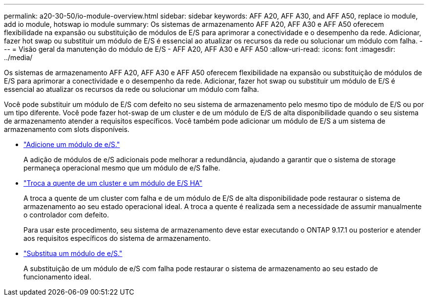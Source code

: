 ---
permalink: a20-30-50/io-module-overview.html 
sidebar: sidebar 
keywords: AFF A20, AFF A30, and AFF A50, replace io module, add io module, hotswap io module 
summary: Os sistemas de armazenamento AFF A20, AFF A30 e AFF A50 oferecem flexibilidade na expansão ou substituição de módulos de E/S para aprimorar a conectividade e o desempenho da rede. Adicionar, fazer hot swap ou substituir um módulo de E/S é essencial ao atualizar os recursos da rede ou solucionar um módulo com falha. 
---
= Visão geral da manutenção do módulo de E/S - AFF A20, AFF A30 e AFF A50
:allow-uri-read: 
:icons: font
:imagesdir: ../media/


[role="lead"]
Os sistemas de armazenamento AFF A20, AFF A30 e AFF A50 oferecem flexibilidade na expansão ou substituição de módulos de E/S para aprimorar a conectividade e o desempenho da rede. Adicionar, fazer hot swap ou substituir um módulo de E/S é essencial ao atualizar os recursos da rede ou solucionar um módulo com falha.

Você pode substituir um módulo de E/S com defeito no seu sistema de armazenamento pelo mesmo tipo de módulo de E/S ou por um tipo diferente. Você pode fazer hot-swap de um cluster e de um módulo de E/S de alta disponibilidade quando o seu sistema de armazenamento atender a requisitos específicos. Você também pode adicionar um módulo de E/S a um sistema de armazenamento com slots disponíveis.

* link:io-module-add.html["Adicione um módulo de e/S."]
+
A adição de módulos de e/S adicionais pode melhorar a redundância, ajudando a garantir que o sistema de storage permaneça operacional mesmo que um módulo de e/S falhe.

* link:io-module-hotswap-ha-slot4.html["Troca a quente de um cluster e um módulo de E/S HA"]
+
A troca a quente de um cluster com falha e de um módulo de E/S de alta disponibilidade pode restaurar o sistema de armazenamento ao seu estado operacional ideal. A troca a quente é realizada sem a necessidade de assumir manualmente o controlador com defeito.

+
Para usar este procedimento, seu sistema de armazenamento deve estar executando o ONTAP 9.17.1 ou posterior e atender aos requisitos específicos do sistema de armazenamento.

* link:io-module-replace.html["Substitua um módulo de e/S."]
+
A substituição de um módulo de e/S com falha pode restaurar o sistema de armazenamento ao seu estado de funcionamento ideal.


